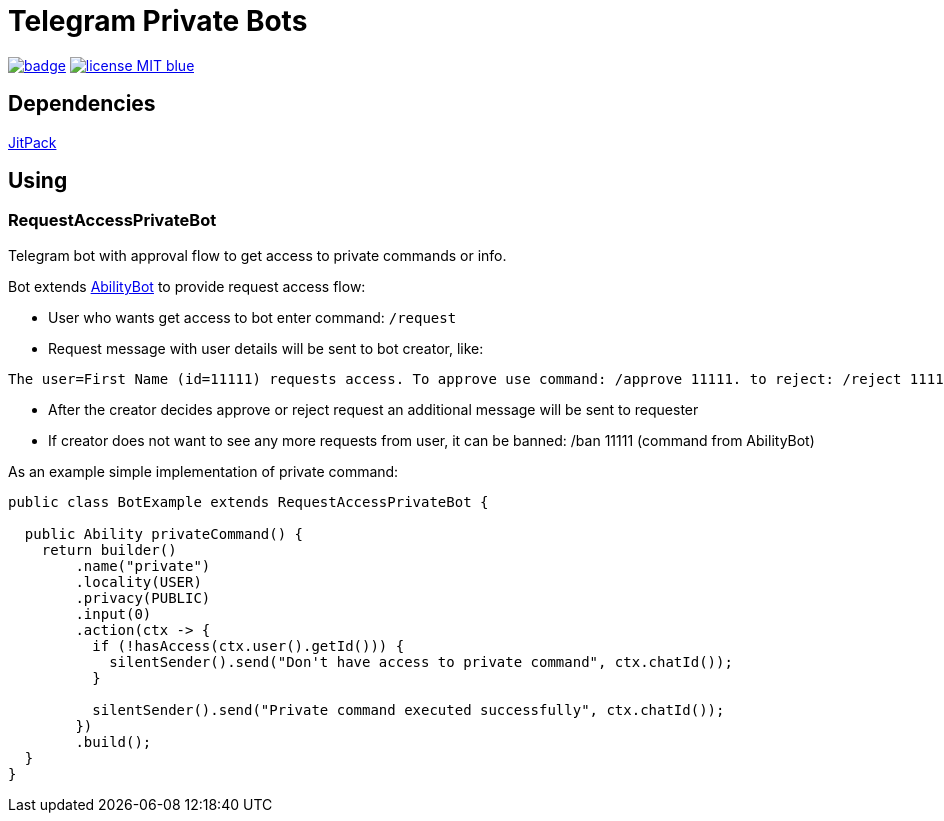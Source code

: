 = Telegram Private Bots

image:https://github.com/tepagis/telegrambots-private-bot/workflows/build/badge.svg[link="https://github.com/tepagis/telegrambots-private-bot/actions",caption="Build Status"]
image:https://img.shields.io/badge/license-MIT-blue.svg[link="https://raw.githubusercontent.com/tepagis/telegrambots-private-bot/master/LICENSE,caption="GitHub license"]

== Dependencies

https://jitpack.io/#tepagis/telegrambots-private-bot[JitPack]

== Using
=== RequestAccessPrivateBot
Telegram bot with approval flow to get access to private commands or info.

Bot extends https://github.com/rubenlagus/TelegramBots/tree/master/telegrambots-abilities[AbilityBot]
to provide request access flow:

* User who wants get access to bot enter command: `/request`

* Request message with user details will be sent to bot creator, like:
----
The user=First Name (id=11111) requests access. To approve use command: /approve 11111. to reject: /reject 11111
----

* After the creator decides approve or reject request an additional message will be sent to requester

* If creator does not want to see any more requests from user, it can be banned: /ban 11111 (command from AbilityBot)

As an example simple implementation of private command:
[source,java]
----
public class BotExample extends RequestAccessPrivateBot {

  public Ability privateCommand() {
    return builder()
        .name("private")
        .locality(USER)
        .privacy(PUBLIC)
        .input(0)
        .action(ctx -> {
          if (!hasAccess(ctx.user().getId())) {
            silentSender().send("Don't have access to private command", ctx.chatId());
          }

          silentSender().send("Private command executed successfully", ctx.chatId());
        })
        .build();
  }
}
----